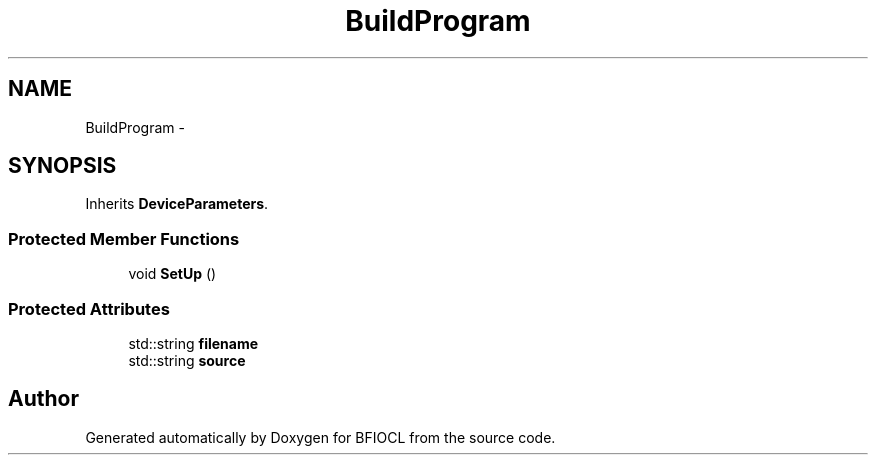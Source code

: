 .TH "BuildProgram" 3 "Tue Jan 8 2013" "BFIOCL" \" -*- nroff -*-
.ad l
.nh
.SH NAME
BuildProgram \- 
.SH SYNOPSIS
.br
.PP
.PP
Inherits \fBDeviceParameters\fP\&.
.SS "Protected Member Functions"

.in +1c
.ti -1c
.RI "void \fBSetUp\fP ()"
.br
.in -1c
.SS "Protected Attributes"

.in +1c
.ti -1c
.RI "std::string \fBfilename\fP"
.br
.ti -1c
.RI "std::string \fBsource\fP"
.br
.in -1c

.SH "Author"
.PP 
Generated automatically by Doxygen for BFIOCL from the source code\&.
